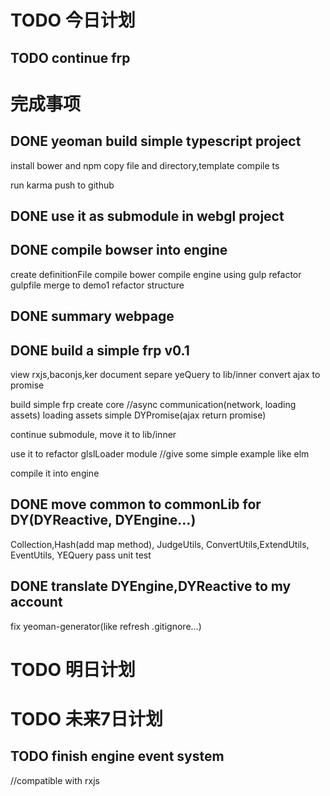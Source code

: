 * TODO 今日计划
** TODO continue frp

* 完成事项
** DONE yeoman build simple typescript project
CLOSED: [2015-06-27 Sat 19:03]
install bower and npm
copy file and directory,template
compile ts

run karma
push to github
** DONE use it as submodule in webgl project
CLOSED: [2015-06-28 Sun 11:32]

** DONE compile bowser into engine
CLOSED: [2015-06-29 Mon 11:03]
create definitionFile
compile bower
compile engine using gulp
refactor gulpfile
merge to demo1
refactor structure

** DONE summary webpage
CLOSED: [2015-06-29 Mon 11:20]

** DONE build a simple frp v0.1
CLOSED: [2015-07-17 Fri 18:29]
view rxjs,baconjs,ker document
separe yeQuery to lib/inner
    convert ajax to promise

build simple frp
    create core
    //async communication(network, loading assets)
    loading assets
    simple DYPromise(ajax return promise)

continue submodule, move it to lib/inner

use it to refactor glslLoader module
//give some simple example like elm

compile it into engine


** DONE move common to commonLib for DY(DYReactive, DYEngine...)
CLOSED: [2015-07-17 Fri 18:29]
Collection,Hash(add map method),
JudgeUtils, ConvertUtils,ExtendUtils, EventUtils, YEQuery
pass unit test
** DONE translate DYEngine,DYReactive to my account
CLOSED: [2015-07-17 Fri 18:29]
fix yeoman-generator(like refresh .gitignore...)

* TODO 明日计划

* TODO 未来7日计划
** TODO finish engine event system
//compatible with rxjs
